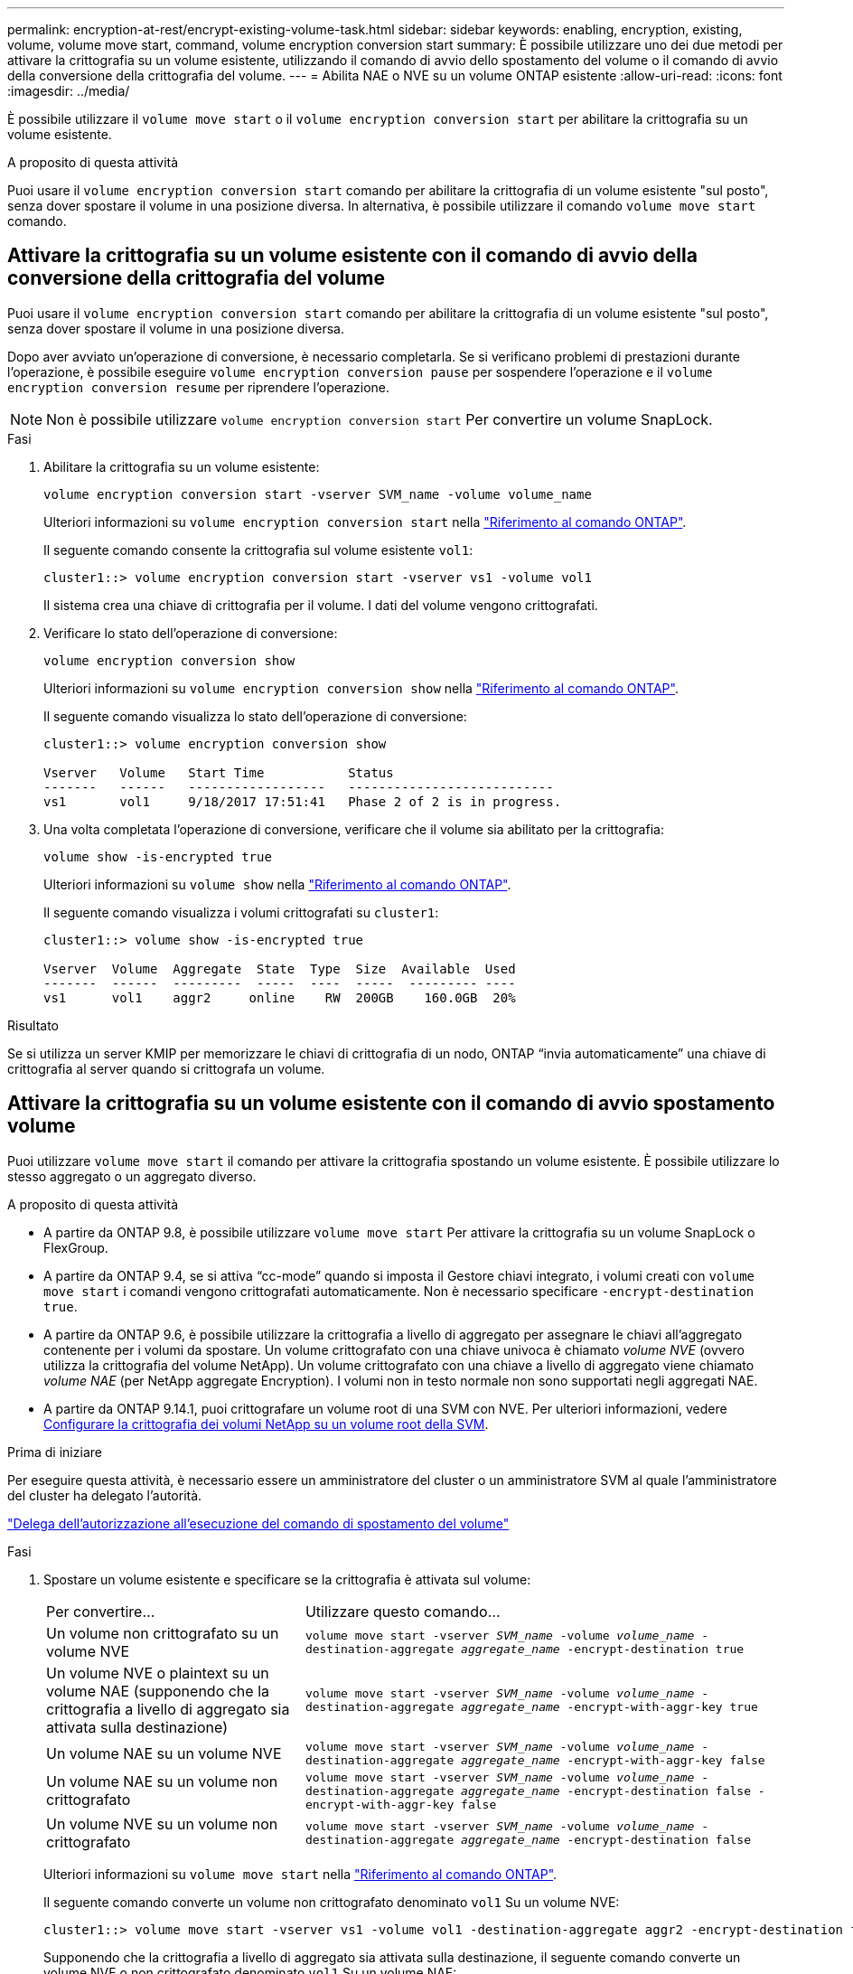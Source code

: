 ---
permalink: encryption-at-rest/encrypt-existing-volume-task.html 
sidebar: sidebar 
keywords: enabling, encryption, existing, volume, volume move start, command, volume encryption conversion start 
summary: È possibile utilizzare uno dei due metodi per attivare la crittografia su un volume esistente, utilizzando il comando di avvio dello spostamento del volume o il comando di avvio della conversione della crittografia del volume. 
---
= Abilita NAE o NVE su un volume ONTAP esistente
:allow-uri-read: 
:icons: font
:imagesdir: ../media/


[role="lead"]
È possibile utilizzare il `volume move start` o il `volume encryption conversion start` per abilitare la crittografia su un volume esistente.

.A proposito di questa attività
Puoi usare il  `volume encryption conversion start` comando per abilitare la crittografia di un volume esistente "sul posto", senza dover spostare il volume in una posizione diversa. In alternativa, è possibile utilizzare il comando  `volume move start` comando.



== Attivare la crittografia su un volume esistente con il comando di avvio della conversione della crittografia del volume

Puoi usare il  `volume encryption conversion start` comando per abilitare la crittografia di un volume esistente "sul posto", senza dover spostare il volume in una posizione diversa.

Dopo aver avviato un'operazione di conversione, è necessario completarla. Se si verificano problemi di prestazioni durante l'operazione, è possibile eseguire `volume encryption conversion pause` per sospendere l'operazione e il `volume encryption conversion resume` per riprendere l'operazione.


NOTE: Non è possibile utilizzare `volume encryption conversion start` Per convertire un volume SnapLock.

.Fasi
. Abilitare la crittografia su un volume esistente:
+
`volume encryption conversion start -vserver SVM_name -volume volume_name`

+
Ulteriori informazioni su `volume encryption conversion start` nella link:https://docs.netapp.com/us-en/ontap-cli/volume-encryption-conversion-start.html["Riferimento al comando ONTAP"^].

+
Il seguente comando consente la crittografia sul volume esistente `vol1`:

+
[listing]
----
cluster1::> volume encryption conversion start -vserver vs1 -volume vol1
----
+
Il sistema crea una chiave di crittografia per il volume. I dati del volume vengono crittografati.

. Verificare lo stato dell'operazione di conversione:
+
`volume encryption conversion show`

+
Ulteriori informazioni su `volume encryption conversion show` nella link:https://docs.netapp.com/us-en/ontap-cli/volume-encryption-conversion-show.html["Riferimento al comando ONTAP"^].

+
Il seguente comando visualizza lo stato dell'operazione di conversione:

+
[listing]
----
cluster1::> volume encryption conversion show

Vserver   Volume   Start Time           Status
-------   ------   ------------------   ---------------------------
vs1       vol1     9/18/2017 17:51:41   Phase 2 of 2 is in progress.
----
. Una volta completata l'operazione di conversione, verificare che il volume sia abilitato per la crittografia:
+
`volume show -is-encrypted true`

+
Ulteriori informazioni su `volume show` nella link:https://docs.netapp.com/us-en/ontap-cli/volume-show.html["Riferimento al comando ONTAP"^].

+
Il seguente comando visualizza i volumi crittografati su `cluster1`:

+
[listing]
----
cluster1::> volume show -is-encrypted true

Vserver  Volume  Aggregate  State  Type  Size  Available  Used
-------  ------  ---------  -----  ----  -----  --------- ----
vs1      vol1    aggr2     online    RW  200GB    160.0GB  20%
----


.Risultato
Se si utilizza un server KMIP per memorizzare le chiavi di crittografia di un nodo, ONTAP "`invia automaticamente`" una chiave di crittografia al server quando si crittografa un volume.



== Attivare la crittografia su un volume esistente con il comando di avvio spostamento volume

Puoi utilizzare `volume move start` il comando per attivare la crittografia spostando un volume esistente. È possibile utilizzare lo stesso aggregato o un aggregato diverso.

.A proposito di questa attività
* A partire da ONTAP 9.8, è possibile utilizzare `volume move start` Per attivare la crittografia su un volume SnapLock o FlexGroup.
* A partire da ONTAP 9.4, se si attiva "`cc-mode`" quando si imposta il Gestore chiavi integrato, i volumi creati con `volume move start` i comandi vengono crittografati automaticamente. Non è necessario specificare `-encrypt-destination true`.
* A partire da ONTAP 9.6, è possibile utilizzare la crittografia a livello di aggregato per assegnare le chiavi all'aggregato contenente per i volumi da spostare. Un volume crittografato con una chiave univoca è chiamato _volume NVE_ (ovvero utilizza la crittografia del volume NetApp). Un volume crittografato con una chiave a livello di aggregato viene chiamato _volume NAE_ (per NetApp aggregate Encryption). I volumi non in testo normale non sono supportati negli aggregati NAE.
* A partire da ONTAP 9.14.1, puoi crittografare un volume root di una SVM con NVE. Per ulteriori informazioni, vedere xref:configure-nve-svm-root-task.html[Configurare la crittografia dei volumi NetApp su un volume root della SVM].


.Prima di iniziare
Per eseguire questa attività, è necessario essere un amministratore del cluster o un amministratore SVM al quale l'amministratore del cluster ha delegato l'autorità.

link:delegate-volume-encryption-svm-administrator-task.html["Delega dell'autorizzazione all'esecuzione del comando di spostamento del volume"]

.Fasi
. Spostare un volume esistente e specificare se la crittografia è attivata sul volume:
+
[cols="35,65"]
|===


| Per convertire... | Utilizzare questo comando... 


 a| 
Un volume non crittografato su un volume NVE
 a| 
`volume move start -vserver _SVM_name_ -volume _volume_name_ -destination-aggregate _aggregate_name_ -encrypt-destination true`



 a| 
Un volume NVE o plaintext su un volume NAE (supponendo che la crittografia a livello di aggregato sia attivata sulla destinazione)
 a| 
`volume move start -vserver _SVM_name_ -volume _volume_name_ -destination-aggregate _aggregate_name_ -encrypt-with-aggr-key true`



 a| 
Un volume NAE su un volume NVE
 a| 
`volume move start -vserver _SVM_name_ -volume _volume_name_ -destination-aggregate _aggregate_name_ -encrypt-with-aggr-key false`



 a| 
Un volume NAE su un volume non crittografato
 a| 
`volume move start -vserver _SVM_name_ -volume _volume_name_ -destination-aggregate _aggregate_name_ -encrypt-destination false -encrypt-with-aggr-key false`



 a| 
Un volume NVE su un volume non crittografato
 a| 
`volume move start -vserver _SVM_name_ -volume _volume_name_ -destination-aggregate _aggregate_name_ -encrypt-destination false`

|===
+
Ulteriori informazioni su `volume move start` nella link:https://docs.netapp.com/us-en/ontap-cli/volume-move-start.html["Riferimento al comando ONTAP"^].

+
Il seguente comando converte un volume non crittografato denominato `vol1` Su un volume NVE:

+
[listing]
----
cluster1::> volume move start -vserver vs1 -volume vol1 -destination-aggregate aggr2 -encrypt-destination true
----
+
Supponendo che la crittografia a livello di aggregato sia attivata sulla destinazione, il seguente comando converte un volume NVE o non crittografato denominato `vol1` Su un volume NAE:

+
[listing]
----
cluster1::> volume move start -vserver vs1 -volume vol1 -destination-aggregate aggr2 -encrypt-with-aggr-key true
----
+
Il seguente comando converte un volume NAE denominato `vol2` Su un volume NVE:

+
[listing]
----
cluster1::> volume move start -vserver vs1 -volume vol2 -destination-aggregate aggr2 -encrypt-with-aggr-key false
----
+
Il seguente comando converte un volume NAE denominato `vol2` su un volume non crittografato:

+
[listing]
----
cluster1::> volume move start -vserver vs1 -volume vol2 -destination-aggregate aggr2 -encrypt-destination false -encrypt-with-aggr-key false
----
+
Il seguente comando converte un volume NVE denominato `vol2` su un volume non crittografato:

+
[listing]
----
cluster1::> volume move start -vserver vs1 -volume vol2 -destination-aggregate aggr2 -encrypt-destination false
----
. Visualizzare il tipo di crittografia dei volumi del cluster:
+
`volume show -fields encryption-type none|volume|aggregate`

+
Il `encryption-type` Field è disponibile in ONTAP 9.6 e versioni successive.

+
Ulteriori informazioni su `volume show` nella link:https://docs.netapp.com/us-en/ontap-cli/volume-show.html["Riferimento al comando ONTAP"^].

+
Il seguente comando visualizza il tipo di crittografia dei volumi in `cluster2`:

+
[listing]
----
cluster2::> volume show -fields encryption-type

vserver  volume  encryption-type
-------  ------  ---------------
vs1      vol1    none
vs2      vol2    volume
vs3      vol3    aggregate
----
. Verificare che i volumi siano abilitati per la crittografia:
+
`volume show -is-encrypted true`

+
Ulteriori informazioni su `volume show` nella link:https://docs.netapp.com/us-en/ontap-cli/volume-show.html["Riferimento al comando ONTAP"^].

+
Il seguente comando visualizza i volumi crittografati su `cluster2`:

+
[listing]
----
cluster2::> volume show -is-encrypted true

Vserver  Volume  Aggregate  State  Type  Size  Available  Used
-------  ------  ---------  -----  ----  -----  --------- ----
vs1      vol1    aggr2     online    RW  200GB    160.0GB  20%
----


.Risultato
Se si utilizza un server KMIP per memorizzare le chiavi di crittografia di un nodo, ONTAP invia automaticamente una chiave di crittografia al server quando si crittografa un volume.
